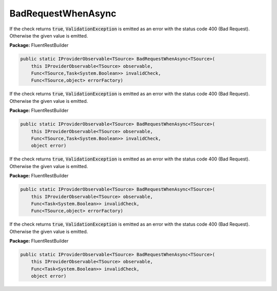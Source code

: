 ﻿BadRequestWhenAsync
---------------------------------------------------------------------------


If the check returns :code:`true`, :code:`ValidationException`
is emitted as an error with the status code 400 (Bad Request).
Otherwise the given value is emitted.

**Package:** FluentRestBuilder

.. sourcecode:: csharp

    public static IProviderObservable<TSource> BadRequestWhenAsync<TSource>(
        this IProviderObservable<TSource> observable,
        Func<TSource,Task<System.Boolean>> invalidCheck,
        Func<TSource,object> errorFactory)



If the check returns :code:`true`, :code:`ValidationException`
is emitted as an error with the status code 400 (Bad Request).
Otherwise the given value is emitted.

**Package:** FluentRestBuilder

.. sourcecode:: csharp

    public static IProviderObservable<TSource> BadRequestWhenAsync<TSource>(
        this IProviderObservable<TSource> observable,
        Func<TSource,Task<System.Boolean>> invalidCheck,
        object error)



If the check returns :code:`true`, :code:`ValidationException`
is emitted as an error with the status code 400 (Bad Request).
Otherwise the given value is emitted.

**Package:** FluentRestBuilder

.. sourcecode:: csharp

    public static IProviderObservable<TSource> BadRequestWhenAsync<TSource>(
        this IProviderObservable<TSource> observable,
        Func<Task<System.Boolean>> invalidCheck,
        Func<TSource,object> errorFactory)



If the check returns :code:`true`, :code:`ValidationException`
is emitted as an error with the status code 400 (Bad Request).
Otherwise the given value is emitted.

**Package:** FluentRestBuilder

.. sourcecode:: csharp

    public static IProviderObservable<TSource> BadRequestWhenAsync<TSource>(
        this IProviderObservable<TSource> observable,
        Func<Task<System.Boolean>> invalidCheck,
        object error)


